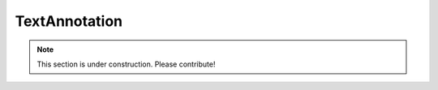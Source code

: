 ==============
TextAnnotation
==============

.. note:: This section is under construction. Please contribute!
